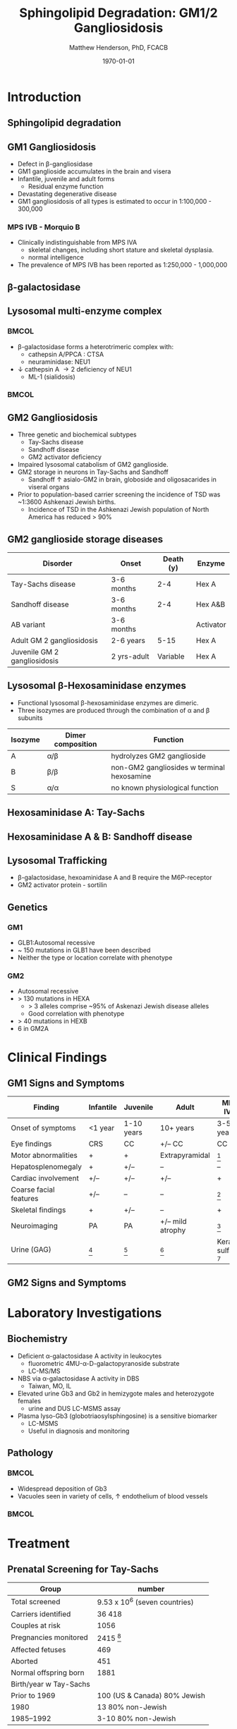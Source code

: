 #+TITLE: Sphingolipid Degradation: GM1/2 Gangliosidosis
#+AUTHOR: Matthew Henderson, PhD, FCACB
#+DATE: \today

:PROPERTIES:
#+DRAWERS: PROPERTIES
#+LaTeX_CLASS: beamer
#+LaTeX_CLASS_OPTIONS: [presentation, smaller]
#+BEAMER_THEME: Ilmenau
#+BEAMER_COLOR_THEME: whale
#+BEAMER_FRAME_LEVEL: 2
#+COLUMNS: %40ITEM %10BEAMER_env(Env) %9BEAMER_envargs(Env Args) %4BEAMER_col(Col) %10BEAMER_extra(Extra)
#+OPTIONS: H:2 toc:nil
#+PROPERTY: header-args:R :session *R*
#+PROPERTY: header-args :cache no
#+PROPERTY: header-args :tangle yes
#+STARTUP: beamer
#+STARTUP: overview
#+STARTUP: hidestars
#+STARTUP: indent
# #+BEAMER_HEADER: \subtitle{Part 1: Maple Syrup Urine Diseas}
#+BEAMER_HEADER: \institute[NSO]{Newborn Screening Ontario | The University of Ottawa}
#+BEAMER_HEADER: \titlegraphic{\includegraphics[height=1cm,keepaspectratio]{../logos/NSO_logo.pdf}\includegraphics[height=1cm,keepaspectratio]{../logos/cheo-logo.png} \includegraphics[height=1cm,keepaspectratio]{../logos/UOlogoBW.eps}}
#+latex_header: \hypersetup{colorlinks,linkcolor=white,urlcolor=blue}
#+LaTeX_header: \usepackage{textpos}
#+LaTeX_header: \usepackage{textgreek}
#+LaTeX_header: \usepackage[version=4]{mhchem}
#+LaTeX_header: \usepackage{chemfig}
#+LaTeX_header: \usepackage{siunitx}
#+LaTeX_header: \usepackage{gensymb}
#+LaTex_HEADER: \usepackage[usenames,dvipsnames]{xcolor}
#+LaTeX_HEADER: \usepackage[T1]{fontenc}
#+LaTeX_HEADER: \usepackage{lmodern}
#+LaTeX_HEADER: \usepackage{verbatim}
#+LaTeX_HEADER: \usepackage{tikz}
#+LaTeX_HEADER: \usetikzlibrary{shapes.geometric,arrows,decorations.pathmorphing,backgrounds,positioning,fit,petri}
:END:
#+BEGIN_LaTeX
%\logo{\includegraphics[width=1cm,height=1cm,keepaspectratio]{../logos/NSO_logo_small.pdf}~%
%    \includegraphics[width=1cm,height=1cm,keepaspectratio]{../logos/UOlogoBW.eps}%
%}

\vspace{220pt}
\beamertemplatenavigationsymbolsempty
\setbeamertemplate{caption}[numbered]
\setbeamerfont{caption}{size=\tiny}
% \addtobeamertemplate{frametitle}{}{%
% \begin{textblock*}{100mm}(.85\textwidth,-1cm)
% \includegraphics[height=1cm,width=2cm]{cat}
% \end{textblock*}}

\tikzstyle{chemical} = [rectangle, rounded corners, text width=5em, minimum height=1em,text centered, draw=black, fill=none]
\tikzstyle{hardware} = [rectangle, rounded corners, text width=5em, minimum height=1em,text centered, draw=black, fill=gray!30]
\tikzstyle{ms} = [rectangle, rounded corners, text width=5em, minimum height=1em,text centered, draw=orange, fill=none]
\tikzstyle{msw} = [rectangle, rounded corners, text width=7em, minimum height=1em,text centered, draw=orange, fill=none]
\tikzstyle{label} = [rectangle,text width=8em, minimum height=1em, text centered, draw=none, fill=none]
\tikzstyle{hl} = [rectangle, rounded corners, text width=5em, minimum height=1em,text centered, draw=black, fill=red!30]
\tikzstyle{box} = [rectangle, rounded corners, text width=5em, minimum height=5em,text centered, draw=black, fill=none]
\tikzstyle{arrow} = [thick,->,>=stealth]
\tikzstyle{hl-arrow} = [ultra thick,->,>=stealth,draw=red]

#+END_LaTeX

* Introduction

** Sphingolipid degradation

#+CAPTION[deg]:Sphingolipid degradation
#+NAME: fig:sld
#+ATTR_LaTeX: :width 0.6\textwidth
[[file:./figures/sl_degradation.png]]


** GM1 Gangliosidosis
- Defect in \beta-gangliosidase
- GM1 ganglioside accumulates in the brain and visera
- Infantile, juvenile and adult forms
  - Residual enzyme function
- Devastating degenerative disease
- GM1 gangliosidosis of all types is estimated to occur in 1:100,000 - 300,000

*** MPS IVB - Morquio B
- Clinically indistinguishable from MPS IVA
  - skeletal changes, including short stature and skeletal dysplasia.
  - normal intelligence
- The prevalence of MPS IVB has been reported as 1:250,000 - 1,000,000


** \beta-galactosidase
#+CAPTION[bgal]: \beta-galactosidase
#+NAME: fig:bgal
#+ATTR_LaTeX: :width 0.7\textwidth
[[file:./figures/bgalatosidase.png]]


** Lysosomal multi-enzyme complex

***                                                                 :BMCOL:
:PROPERTIES:
:BEAMER_col: 0.6
:END:
- \beta-galactosidase forms a heterotrimeric complex with:
  - cathepsin A/PPCA : CTSA 
  - neuraminidase: NEU1

- \downarrow cathepsin A \to 2\degree  deficiency of NEU1
  - ML-1 (sialidosis)

***                                                                 :BMCOL:
:PROPERTIES:
:BEAMER_col: 0.5
:END:
#+CAPTION[lmc]:lysosomal multi-enzyme complex
#+NAME: fig:lmc
#+ATTR_LaTeX: :width \textwidth
[[file:./figures/lmc.jpg]]


*** COMMENT caption
- Schematic representation of the pathways that involve the components
  of the LMC and the CSER, and that become deregulated in case of
  single or combined enzyme deficiencies in sialidosis, GM1 and
  GS. CMA, chaperone mediated autophagy; CSER, cell surface elastin
  receptor; EBP, elastin binding protein; ECM, extracellular matrix;
  LM, lysosomal membrane; LMC, lysosomal multienzyme complex; PM,
  plasma membrane


** GM2 Gangliosidosis
- Three genetic and biochemical subtypes
  - Tay-Sachs disease
  - Sandhoff disease
  - GM2 activator deficiency
- Impaired lysosomal catabolism of GM2 ganglioside.
- GM2 storage in neurons in Tay-Sachs and Sandhoff
  - Sandhoff \uparrow asialo-GM2 in brain, globoside and oligosacarides in viseral organs
- Prior to population-based carrier screening the incidence of TSD was ~1:3600 Ashkenazi Jewish births.
  - Incidence of TSD in the Ashkenazi Jewish population of North America has reduced > 90% 


** GM2 ganglioside storage diseases

| Disorder                     | Onset       | Death (y) | Enzyme    |
|------------------------------+-------------+-----------+-----------|
| Tay-Sachs disease            | 3-6 months  |       2-4 | Hex A     |
| Sandhoff disease             | 3-6 months  |       2-4 | Hex A&B   |
| AB variant                   | 3-6 months  |           | Activator |
| Adult GM 2 gangliosidosis    | 2-6 years   |      5-15 | Hex A     |
| Juvenile GM 2 gangliosidosis | 2 yrs-adult |  Variable | Hex A     |

** Lysosomal \beta-Hexosaminidase enzymes

- Functional lysosomal \beta-hexosaminidase enzymes are dimeric.
- Three isozymes are produced through the combination of \alpha
  and \beta subunits

| Isozyme | Dimer composition | Function                                   |
|---------+-------------------+--------------------------------------------|
| A       | \alpha/\beta      | hydrolyzes GM2 ganglioside                 |
| B       | \beta/\beta       | non-GM2 gangliosides w terminal hexosamine |
| S       | \alpha/\alpha     | no known physiological function            |


** Hexosaminidase A: Tay-Sachs

#+CAPTION[hexa]:Hexosaminidase A
#+NAME: fig:hexa
#+ATTR_LaTeX: :width 0.8\textwidth
[[file:./figures/hexosaminidasea.png]]


** Hexosaminidase A & B: Sandhoff disease

#+CAPTION[hexb]:Hexosaminidase A & B
#+NAME: fig:hexb
#+ATTR_LaTeX: :width 0.8\textwidth
[[file:./figures/hexosaminidaseab.png]]


** Lysosomal Trafficking

#+CAPTION[traf]:Lysosomal protein trafficking receptors
#+NAME: fig:traf
#+ATTR_LaTeX: :width 0.8\textwidth
[[file:./figures/lysosome_trafficking.jpeg]]

\footnotesize
- \beta-galactosidase, hexoaminidase A and B require the M6P-receptor
- GM2 activator protein - sortilin


** Genetics

*** GM1
- GLB1:Autosomal recessive 
- ~ 150 mutations in GLB1 have been described
- Neither the type or location correlate with phenotype

*** GM2
- Autosomal recessive
- > 130 mutations in HEXA
  - > 3 alleles comprise ~95% of Askenazi Jewish disease alleles
  - Good correlation with phenotype 
- > 40 mutations in HEXB
- 6 in GM2A

* Clinical Findings

** GM1 Signs and Symptoms
\footnotesize

| Finding                | Infantile | Juvenile   | Adult            | MPS IVB                |
|------------------------+-----------+------------+------------------+------------------------|
| Onset of symptoms      | <1 year   | 1-10 years | 10+ years        | 3-5 years              |
| Eye findings           | CRS       | CC         | +/– CC           | CC                     |
| Motor abnormalities    | +         | +          | Extrapyramidal   | [fn:2]                 |
| Hepatosplenomegaly     | +         | +/–        | –                | –                      |
| Cardiac involvement    | +/–       | +/–        | +/–              | +                      |
| Coarse facial features | +/–       | –          | –                | [fn:2]                 |
| Skeletal findings      | +         | +/–        | –                | +                      |
| Neuroimaging           | PA        | PA         | +/– mild atrophy | [fn:2]                 |
| Urine (GAG)            | [fn:1]    | [fn:1]     | [fn:1]           | Keratan sulfate [fn:3] |

[fn:1] Oligosacaride with terminal galactose
[fn:2] Secondary to bony changes
[fn:3] FN have been observed


** GM2 Signs and Symptoms

* Laboratory Investigations

** Biochemistry
- Deficient \alpha-galactosidase A activity in leukocytes
  - fluorometric 4MU-\alpha-D-galactopyranoside substrate
  - LC-MS/MS 
- NBS via \alpha-galactosidase A activity in DBS
  - Taiwan, MO, IL
- Elevated urine Gb3 and Gb2 in hemizygote males and heterozygote females
  - urine and DUS LC-MSMS assay
- Plasma lyso-Gb3 (globotriaosylsphingosine) is a sensitive biomarker
  - LC-MSMS
  - Useful in diagnosis and monitoring

** Pathology

***                                                                 :BMCOL:
:PROPERTIES:
:BEAMER_col: 0.5
:END:
- Widespread deposition of Gb3
- Vacuoles seen in variety of cells, \uparrow endothelium of blood vessels

***                                                                 :BMCOL:
:PROPERTIES:
:BEAMER_col: 0.5
:END:

#+CAPTION[em]:EM showing concentric or lamellar structure of lysosomal inclusions in Fabry disease renal biopsy
#+NAME: fig:biopsy
#+ATTR_LaTeX: :width 0.7\textwidth
[[file:./figures/Fabrys-disease.jpg]]


* Treatment
** Prenatal Screening for Tay-Sachs


#+CAPTION[screening]:Prevention of Tay-Sachs disease (1972-1992)

| Group                  | number                        |
|------------------------+-------------------------------|
| Total screened         | 9.53 x 10^6 (seven countries) |
| Carriers identified    | 36 418                        |
| Couples at risk        | 1056                          |
| Pregnancies monitored  | 2415 [fn:1]                  |
| Affected fetuses       | 469                           |
| Aborted                | 451                           |
| Normal offspring born  | 1881                          |
| Birth/year w Tay-Sachs |                               |
| Prior to 1969          | 100 (US & Canada) 80% Jewish  |
| 1980                   | 13 80% non-Jewish             |
| 1985–1992              | 3-10 80% non-Jewish           |

- > 90% reduction in the disease in Jewish population

[fn:1] Prior offspring as well as heterozygote screening (1969-1992)
** Treatment
- Alleviate pain
  - chronic low dose of diphenylhydantoin
  - carbamazapine, gabapentin
- Dialysis or renal transplantation
- There is long term experience with ERT
  - Agalsidase (alpha or beta)
  - Reduces left ventricular hypertrophy
  - Less effect on renal function
  - Does not prevent progression
- Oral chaperone therapy - migalastat
  - Only for amenable mutations

** Next time

- Disorders of Sphingolipid Degradation continued...

